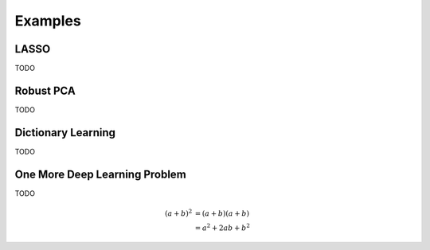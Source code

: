Examples
========


LASSO
---------------

TODO


Robust PCA
-----------------

TODO


Dictionary Learning
-----------------

TODO


One More Deep Learning Problem
-----------------

TODO

.. math::

   (a + b)^2  &=  (a + b)(a + b) \\
              &=  a^2 + 2ab + b^2

